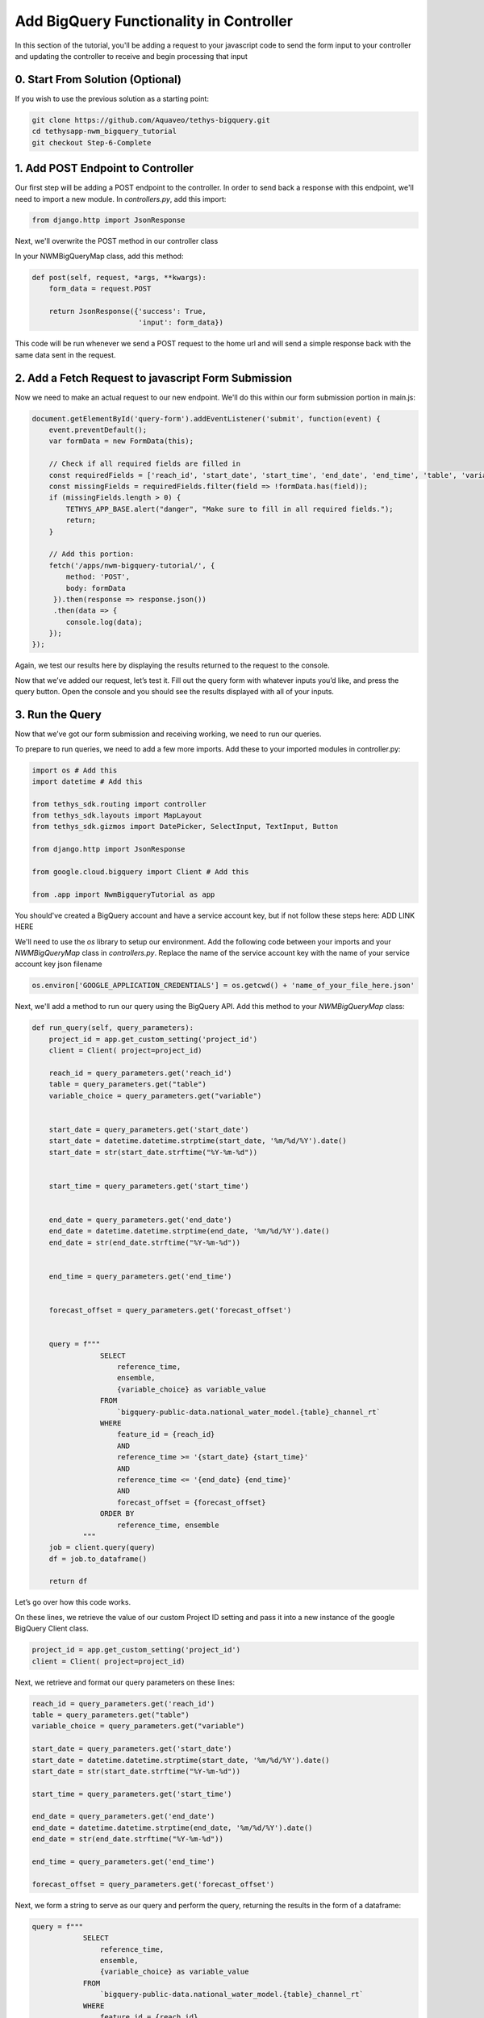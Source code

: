 Add BigQuery Functionality in Controller
========================================
In this section of the tutorial, you'll be adding a request to your javascript code to send the form input to your controller and 
updating the controller to receive and begin processing that input

0. Start From Solution (Optional)
---------------------------------
If you wish to use the previous solution as a starting point:

.. code-block:: bash
    
    git clone https://github.com/Aquaveo/tethys-bigquery.git
    cd tethysapp-nwm_bigquery_tutorial
    git checkout Step-6-Complete

1. Add POST Endpoint to Controller
-----------------------------------
Our first step will be adding a POST endpoint to the controller. In order to send back a response with this endpoint, we'll need to import a new module.
In `controllers.py`, add this import:

.. code-block:: python

    from django.http import JsonResponse

Next, we'll overwrite the POST method in our controller class

In your NWMBigQueryMap class, add this method:

.. code-block:: python

    def post(self, request, *args, **kwargs):
        form_data = request.POST

        return JsonResponse({'success': True,
                             'input': form_data})

This code will be run whenever we send a POST request to the home url and will send a simple response back with the same data sent in the request.

2. Add a Fetch Request to javascript Form Submission
----------------------------------------------------
Now we need to make an actual request to our new endpoint. We'll do this within our form submission portion in main.js:

.. code-block:: javascript

    document.getElementById('query-form').addEventListener('submit', function(event) {
        event.preventDefault();
        var formData = new FormData(this);
       
        // Check if all required fields are filled in
        const requiredFields = ['reach_id', 'start_date', 'start_time', 'end_date', 'end_time', 'table', 'variable'];
        const missingFields = requiredFields.filter(field => !formData.has(field));
        if (missingFields.length > 0) {
            TETHYS_APP_BASE.alert("danger", "Make sure to fill in all required fields.");
            return;
        }

        // Add this portion:
        fetch('/apps/nwm-bigquery-tutorial/', {
            method: 'POST',
            body: formData
         }).then(response => response.json())
         .then(data => {
            console.log(data);
        });
    });

Again, we test our results here by displaying the results returned to the request to the console. 

Now that we’ve added our request, let’s test it. Fill out the query form with whatever inputs you’d like, and press the query button. 
Open the console and you should see the results displayed with all of your inputs. 

3. Run the Query
----------------
 
Now that we’ve got our form submission and receiving working, we need to run our queries. 

To prepare to run queries, we need to add a few more imports. Add these to your imported modules in controller.py:

.. code-block:: python

    import os # Add this
    import datetime # Add this

    from tethys_sdk.routing import controller
    from tethys_sdk.layouts import MapLayout
    from tethys_sdk.gizmos import DatePicker, SelectInput, TextInput, Button

    from django.http import JsonResponse

    from google.cloud.bigquery import Client # Add this

    from .app import NwmBigqueryTutorial as app

You should've created a BigQuery account and have a service account key, but if not follow these steps here: ADD LINK HERE 

We'll need to use the `os` library to setup our environment. Add the following code between your imports and your `NWMBigQueryMap` class 
in `controllers.py`. Replace the name of the service account key with the name of your service account key json filename

.. code-block:: python

    os.environ['GOOGLE_APPLICATION_CREDENTIALS'] = os.getcwd() + 'name_of_your_file_here.json'

Next, we'll add a method to run our query using the BigQuery API. Add this method to your `NWMBigQueryMap` class:

.. code-block:: python

    def run_query(self, query_parameters):
        project_id = app.get_custom_setting('project_id')
        client = Client( project=project_id)
       
        reach_id = query_parameters.get('reach_id')
        table = query_parameters.get("table")
        variable_choice = query_parameters.get("variable")


        start_date = query_parameters.get('start_date')
        start_date = datetime.datetime.strptime(start_date, '%m/%d/%Y').date()
        start_date = str(start_date.strftime("%Y-%m-%d"))


        start_time = query_parameters.get('start_time')


        end_date = query_parameters.get('end_date')
        end_date = datetime.datetime.strptime(end_date, '%m/%d/%Y').date()
        end_date = str(end_date.strftime("%Y-%m-%d"))


        end_time = query_parameters.get('end_time')


        forecast_offset = query_parameters.get('forecast_offset')


        query = f"""
                    SELECT
                        reference_time,
                        ensemble,
                        {variable_choice} as variable_value
                    FROM
                        `bigquery-public-data.national_water_model.{table}_channel_rt`
                    WHERE
                        feature_id = {reach_id}
                        AND
                        reference_time >= '{start_date} {start_time}'
                        AND
                        reference_time <= '{end_date} {end_time}'
                        AND
                        forecast_offset = {forecast_offset}
                    ORDER BY
                        reference_time, ensemble
                """
        job = client.query(query)
        df = job.to_dataframe()
       
        return df

Let’s go over how this code works.

On these lines, we retrieve the value of our custom Project ID setting and pass it into a new instance of the google BigQuery Client class.

.. code-block:: python

    project_id = app.get_custom_setting('project_id')
    client = Client( project=project_id)

Next, we retrieve and format our query parameters on these lines:

.. code-block:: python

    reach_id = query_parameters.get('reach_id')
    table = query_parameters.get("table")
    variable_choice = query_parameters.get("variable")

    start_date = query_parameters.get('start_date')
    start_date = datetime.datetime.strptime(start_date, '%m/%d/%Y').date()
    start_date = str(start_date.strftime("%Y-%m-%d"))

    start_time = query_parameters.get('start_time')

    end_date = query_parameters.get('end_date')
    end_date = datetime.datetime.strptime(end_date, '%m/%d/%Y').date()
    end_date = str(end_date.strftime("%Y-%m-%d"))

    end_time = query_parameters.get('end_time')

    forecast_offset = query_parameters.get('forecast_offset')

Next, we form a string to serve as our query and perform the query, returning the results in the form of a dataframe:

.. code-block:: python

    query = f"""
                SELECT
                    reference_time,
                    ensemble,
                    {variable_choice} as variable_value
                FROM
                    `bigquery-public-data.national_water_model.{table}_channel_rt`
                WHERE
                    feature_id = {reach_id}
                    AND
                    reference_time >= '{start_date} {start_time}'
                    AND
                    reference_time <= '{end_date} {end_time}'
                    AND
                    forecast_offset = {forecast_offset}
                ORDER BY
                    reference_time, ensemble
            """
    
    job = client.query(query)
    df = job.to_dataframe()

	 return df

4. Test Query Functionality
---------------------------
Before we can test this query functionality, we’ll have to make a small change to our POST endpoint in `controllers.py`:

.. code-block:: python

    def post(self, request, *args, **kwargs):
        form_data = request.POST


        query_results = self.run_query(form_data)


        return JsonResponse({'success': True,
                             'results': query_results.to_dict()})

Here, we just call the run_query method, storing the results in the variable `query_results`. We then return that in our JSON response, converting query_results to a dictionary 
for now to amke it possible to send in the form of JSON data.

Now, we can actually test our query results. Go back to your application, refresh, and feel free to use these query parameters for your test run:

.. image:: images/reference_query_parameters_screenshot.png

Now open your console and you'll find the query results. In the next steps of the tutorial, we'll be processing and displaying those results in a much more useful way, in the form of a graph!

5. Solution
-----------
This concludes the Add BigQuery Functionality in Controller portion of the NWM BigQuery Tutorial. You can view the solution on GitHub at https://github.com/Aquaveo/tethys-bigquery/tree/Step-7-Complete or clone it as follows:

.. code-block:: bash

    git clone https://github.com/Aquaveo/tethys-bigquery.git
    cd tethysapp-nwm_bigquery_tutorial
    git checkout Step-7-Complete 
GIT INFO HERE








